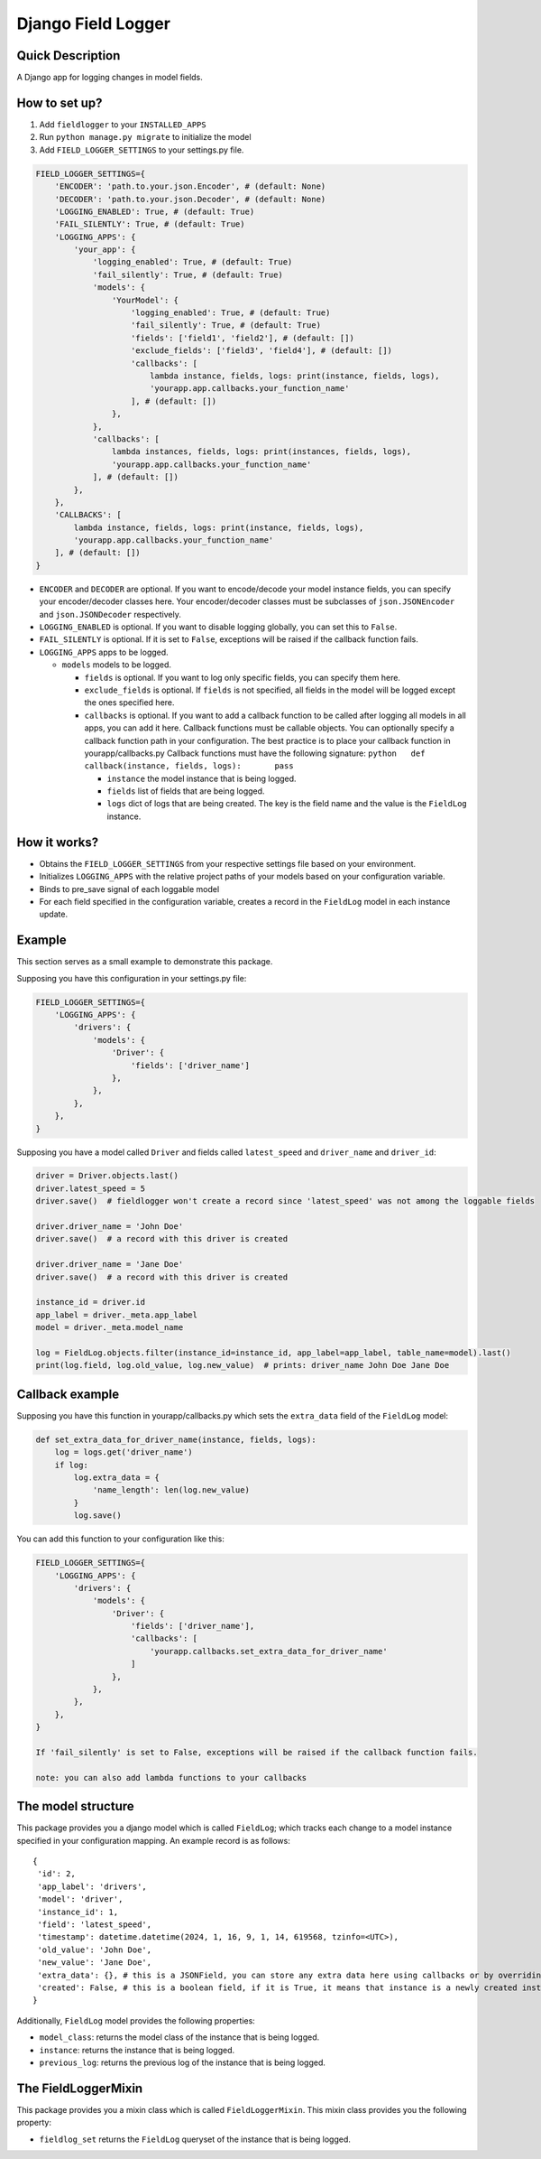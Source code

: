 Django Field Logger
===================

Quick Description
~~~~~~~~~~~~~~~~~

A Django app for logging changes in model fields.

How to set up?
~~~~~~~~~~~~~~

1) Add ``fieldlogger`` to your ``INSTALLED_APPS``
2) Run ``python manage.py migrate`` to initialize the model
3) Add ``FIELD_LOGGER_SETTINGS`` to your settings.py file.

.. code:: python

   FIELD_LOGGER_SETTINGS={
       'ENCODER': 'path.to.your.json.Encoder', # (default: None)
       'DECODER': 'path.to.your.json.Decoder', # (default: None)
       'LOGGING_ENABLED': True, # (default: True)
       'FAIL_SILENTLY': True, # (default: True)
       'LOGGING_APPS': {
           'your_app': {
               'logging_enabled': True, # (default: True)
               'fail_silently': True, # (default: True)
               'models': {
                   'YourModel': {
                       'logging_enabled': True, # (default: True)
                       'fail_silently': True, # (default: True)
                       'fields': ['field1', 'field2'], # (default: [])
                       'exclude_fields': ['field3', 'field4'], # (default: [])
                       'callbacks': [
                           lambda instance, fields, logs: print(instance, fields, logs),
                           'yourapp.app.callbacks.your_function_name'
                       ], # (default: [])
                   },
               },
               'callbacks': [
                   lambda instances, fields, logs: print(instances, fields, logs),
                   'yourapp.app.callbacks.your_function_name'
               ], # (default: [])
           },
       },
       'CALLBACKS': [
           lambda instance, fields, logs: print(instance, fields, logs),
           'yourapp.app.callbacks.your_function_name'
       ], # (default: [])
   }

-  ``ENCODER`` and ``DECODER`` are optional. If you want to
   encode/decode your model instance fields, you can specify your
   encoder/decoder classes here. Your encoder/decoder classes must be
   subclasses of ``json.JSONEncoder`` and ``json.JSONDecoder``
   respectively.
-  ``LOGGING_ENABLED`` is optional. If you want to disable logging
   globally, you can set this to ``False``.
-  ``FAIL_SILENTLY`` is optional. If it is set to ``False``, exceptions
   will be raised if the callback function fails.
-  ``LOGGING_APPS`` apps to be logged.

   -  ``models`` models to be logged.

      -  ``fields`` is optional. If you want to log only specific
         fields, you can specify them here.
      -  ``exclude_fields`` is optional. If ``fields`` is not specified,
         all fields in the model will be logged except the ones
         specified here.
      -  ``callbacks`` is optional. If you want to add a callback
         function to be called after logging all models in all apps, you
         can add it here. Callback functions must be callable objects.
         You can optionally specify a callback function path in your
         configuration. The best practice is to place your callback
         function in yourapp/callbacks.py Callback functions must have
         the following signature:
         ``python   def callback(instance, fields, logs):       pass``

         -  ``instance`` the model instance that is being logged.
         -  ``fields`` list of fields that are being logged.
         -  ``logs`` dict of logs that are being created. The key is the
            field name and the value is the ``FieldLog`` instance.

How it works?
~~~~~~~~~~~~~

-  Obtains the ``FIELD_LOGGER_SETTINGS`` from your respective settings
   file based on your environment.
-  Initializes ``LOGGING_APPS`` with the relative project paths of your
   models based on your configuration variable.
-  Binds to pre_save signal of each loggable model
-  For each field specified in the configuration variable, creates a
   record in the ``FieldLog`` model in each instance update.

Example
~~~~~~~

This section serves as a small example to demonstrate this package.

Supposing you have this configuration in your settings.py file:

.. code:: python

   FIELD_LOGGER_SETTINGS={
       'LOGGING_APPS': {
           'drivers': {
               'models': {
                   'Driver': {
                       'fields': ['driver_name']
                   },
               },
           },
       },
   }

Supposing you have a model called ``Driver`` and fields called
``latest_speed`` and ``driver_name`` and ``driver_id``:

.. code:: python

       driver = Driver.objects.last()
       driver.latest_speed = 5
       driver.save()  # fieldlogger won't create a record since 'latest_speed' was not among the loggable fields

       driver.driver_name = 'John Doe'
       driver.save()  # a record with this driver is created

       driver.driver_name = 'Jane Doe'
       driver.save()  # a record with this driver is created

       instance_id = driver.id
       app_label = driver._meta.app_label
       model = driver._meta.model_name

       log = FieldLog.objects.filter(instance_id=instance_id, app_label=app_label, table_name=model).last()
       print(log.field, log.old_value, log.new_value)  # prints: driver_name John Doe Jane Doe

Callback example
~~~~~~~~~~~~~~~~

Supposing you have this function in yourapp/callbacks.py which sets the
``extra_data`` field of the ``FieldLog`` model:

.. code:: python

   def set_extra_data_for_driver_name(instance, fields, logs):
       log = logs.get('driver_name')
       if log:
           log.extra_data = {
               'name_length': len(log.new_value)
           }
           log.save()

You can add this function to your configuration like this:

.. code:: python

   FIELD_LOGGER_SETTINGS={
       'LOGGING_APPS': {
           'drivers': {
               'models': {
                   'Driver': {
                       'fields': ['driver_name'],
                       'callbacks': [
                           'yourapp.callbacks.set_extra_data_for_driver_name'
                       ]
                   },
               },
           },
       },
   }

   If 'fail_silently' is set to False, exceptions will be raised if the callback function fails.

   note: you can also add lambda functions to your callbacks

The model structure
~~~~~~~~~~~~~~~~~~~

This package provides you a django model which is called ``FieldLog``;
which tracks each change to a model instance specified in your
configuration mapping. An example record is as follows:

::

   {
    'id': 2,
    'app_label': 'drivers',
    'model': 'driver',
    'instance_id': 1,
    'field': 'latest_speed',
    'timestamp': datetime.datetime(2024, 1, 16, 9, 1, 14, 619568, tzinfo=<UTC>),
    'old_value': 'John Doe',
    'new_value': 'Jane Doe',
    'extra_data': {}, # this is a JSONField, you can store any extra data here using callbacks or by overriding it directly
    'created': False, # this is a boolean field, if it is True, it means that instance is a newly created instance
   }

Additionally, ``FieldLog`` model provides the following properties:

-  ``model_class``: returns the model class of the instance that is
   being logged.
-  ``instance``: returns the instance that is being logged.
-  ``previous_log``: returns the previous log of the instance that is
   being logged.

The FieldLoggerMixin
~~~~~~~~~~~~~~~~~~~~

This package provides you a mixin class which is called
``FieldLoggerMixin``. This mixin class provides you the following
property:

-  ``fieldlog_set`` returns the ``FieldLog`` queryset of the instance
   that is being logged.
